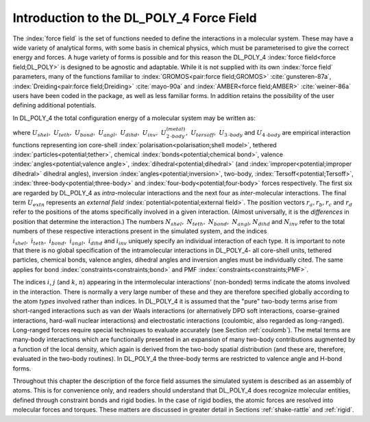 Introduction to the DL_POLY_4 Force Field
=========================================

The :index:`force field` is the set of functions needed to define the
interactions in a molecular system. These may have a wide variety of
analytical forms, with some basis in chemical physics, which must be
parameterised to give the correct energy and forces. A huge variety of
forms is possible and for this reason the DL_POLY_4 :index:`force field<force field;DL_POLY>` is
designed to be agnostic and adaptable. While it is not supplied with its
own :index:`force field` parameters, many of the functions familiar to :index:`GROMOS<pair:force field;GROMOS>`
:cite:`gunsteren-87a`, :index:`Dreiding<pair:force field;Dreiding>` :cite:`mayo-90a`
and :index:`AMBER<force field;AMBER>` :cite:`weiner-86a` users have been coded in the
package, as well as less familiar forms. In addition retains the
possibility of the user defining additional potentials.

In DL_POLY_4 the total configuration energy of a molecular system may be
written as:

.. math::
   :label: decomp-ene

   \begin{aligned}
   \label{eq:decomp-ene}
   U(\underline{r}_{1},\underline{r}_{2},\ldots,\underline{r}_{N})=&
         \sum_{i_{shel}=1}^{N_{shel}} U_{shel}(i_{shel},\underline{r}_{core},\underline{r}_{shell}) \nonumber \\
   & + \sum_{i_{teth}=1}^{N_{teth}} U_{teth}(i_{teth},\underline{r}_{i}^{\mathbf{ t}=t},\underline{r}_{i}^{\mathbf{ t}=0}) \nonumber \\
   & + \sum_{i_{bond}=1}^{N_{bond}} U_{bond}(i_{bond},\underline{r}_{a},\underline{r}_{b}) \nonumber \\
   & + \sum_{i_{angl}=1}^{N_{angl}} U_{angl}(i_{angl},\underline{r}_{a},\underline{r}_{b},\underline{r}_{c}) \nonumber \\
   & + \sum_{i_{dihd}=1}^{N_{dihd}} U_{dihd}(i_{dihd},\underline{r}_{a},\underline{r}_{b},\underline{r}_{c},\underline{r}_{d}) \nonumber \\
   & + \sum_{i_{inv}=1}^{N_{inv}} U_{inv}(i_{inv},\underline{r}_{a},\underline{r}_{b},\underline{r}_{c},\underline{r}_{d}) \nonumber \\
   & + \sum_{i=1}^{N-1}\sum_{j>i}^{N} U_{2\textrm{-}body}^{(metal,vdw,electostatics)}(i,j,|\underline{r}_{i}-\underline{r}_{j}|) \\
   & + \sum_{i=1}^{N}\sum_{j{\ne}i}^{N}\sum_{k{\ne}j}^{N} U_{tersoff}(i,j,k,\underline{r}_{i},\underline{r}_{j},\underline{r}_{k}) \nonumber \\
   & + \sum_{i=1}^{N-2}\sum_{j>i}^{N-1}\sum_{k>j}^{N} U_{3\textrm{-}body}(i,j,k,\underline{r}_{i},\underline{r}_{j},\underline{r}_{k}) \nonumber \\
   & + \sum_{i=1}^{N-3}\sum_{j>i}^{N-2}\sum_{k>j}^{N-1}\sum_{n>k}^{N} U_{4\textrm{-}body}(i,j,k,n,\underline{r}_{i},\underline{r}_{j},\underline{r}_{k},\underline{r}_{n}) \nonumber \\
   & + \sum_{i=1}^{N}U_{extn}(i,\underline{r}_{i},\underline{v}_{i})~~,\nonumber\end{aligned}

where
:math:`U_{shel},~U_{teth},~U_{bond},~U_{angl},~U_{dihd},~U_{inv},~U^{(metal)}_{2\textrm{-}body},~U_{tersoff},~U_{3\textrm{-}body}` and :math:`U_{4\textrm{-}body}` are
empirical interaction functions representing ion core-shell
:index:`polarisation<polarisation;shell model>`, tethered :index:`particles<potential;tether>`, chemical :index:`bonds<potential;chemical bond>`, valence :index:`angles<potential;valence angle>`,
:index:`dihedral<potential;dihedral>` (and :index:`improper<potential;improper dihedral>` dihedral angles), inversion :index:`angles<potential;inversion>`, two-body,
:index:`Tersoff<potential;Tersoff>`, :index:`three-body<potential;three-body>` and :index:`four-body<potential;four-body>` forces respectively. The first six are
regarded by DL_POLY_4 as *intra*-molecular interactions and the next
four as *inter*-molecular interactions. The final term :math:`U_{extn}`
represents an *external field* :index:`potential<potential;external field>`. The position vectors
:math:`\underline{r}_{a},\underline{r}_{b},\underline{r}_{c}` and :math:`\underline{r}_{d}`
refer to the positions of the atoms specifically involved in a given
interaction. (Almost universally, it is the *differences* in position
that determine the interaction.) The numbers
:math:`N_{shel},~N_{teth},~N_{bond},~N_{angl}`, :math:`N_{dihd}` and
:math:`N_{inv}` refer to the total numbers of these respective
interactions present in the simulated system, and the indices
:math:`i_{shel},~i_{teth},~i_{bond},~i_{angl},~i_{dihd}` and
:math:`i_{inv}` uniquely specify an individual interaction of each type.
It is important to note that there is no global specification of the
intramolecular interactions in DL_POLY_4- all core-shell units, tethered
particles, chemical bonds, valence angles, dihedral angles and inversion
angles must be individually cited. The same applies for bond :index:`constraints<constraints;bond>`
and PMF :index:`constraints<constraints;PMF>`.


.. index::
      single: potential;non-bonded
      single: potential;van der Waals
      single: potential;electrostatics
      single: potential;metal
      single: potential;three-body
      single: potential;chemical bond

The indices :math:`i`, :math:`j` (and :math:`k`, :math:`n`) appearing in
the intermolecular interactions’ (non-bonded) terms indicate the atoms
involved in the interaction. There is normally a very large number of
these and they are therefore specified globally according to the atom
*types* involved rather than indices. In DL_POLY_4 it is assumed that
the "pure" two-body terms arise from short-ranged interactions such as
van der Waals interactions (or alternatively DPD soft interactions,
coarse-grained interactions, hard-wall nuclear interactions) and
electrostatic interactions (coulombic, also regarded as long-ranged).
Long-ranged forces require special techniques to evaluate accurately
(see Section \ :ref:`coulomb`). The metal terms are many-body
interactions which are functionally presented in an expansion of many
two-body contributions augmented by a function of the local density,
which again is derived from the two-body spatial distribution (and these
are, therefore, evaluated in the two-body routines). In DL_POLY_4 the
three-body terms are restricted to valence angle and H-bond forms.


.. index:: 
      single: force field
      single:  constraints!bond

Throughout this chapter the description of the force field assumes the
simulated system is described as an assembly of atoms. This is for
convenience only, and readers should understand that DL_POLY_4 does
recognize molecular entities, defined through constraint bonds and rigid
bodies. In the case of rigid bodies, the atomic forces are resolved into
molecular forces and torques. These matters are discussed in greater
detail in Sections :ref:`shake-rattle` and
:ref:`rigid`.
